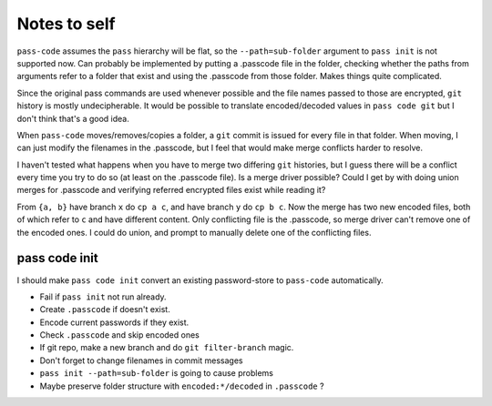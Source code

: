 =============
Notes to self
=============
``pass-code`` assumes the ``pass`` hierarchy will be flat, so the
``--path=sub-folder`` argument to ``pass init`` is not supported now.
Can probably be implemented by putting a .passcode file in the folder,
checking whether the paths from arguments refer to a folder that exist
and using the .passcode from those folder. Makes things quite
complicated.

Since the original pass commands are used whenever possible and the
file names passed to those are encrypted, ``git`` history is mostly
undecipherable. It would be possible to translate encoded/decoded values
in ``pass code git`` but I don't think that's a good idea.

When ``pass-code`` moves/removes/copies a folder, a ``git`` commit
is issued for every file in that folder. When moving, I can just
modify the filenames in the .passcode, but I feel that would make
merge conflicts harder to resolve.

I haven't tested what happens when you have to merge two differing
``git`` histories, but I guess there will be a conflict every time
you try to do so (at least on the .passcode file). Is a merge driver
possible? Could I get by with doing union merges for .passcode
and verifying referred encrypted files exist while reading it?

From ``{a, b}`` have branch ``x`` do ``cp a c``, and have branch ``y``
do ``cp b c``. Now the merge has two new encoded files, both of which
refer to ``c`` and have different content. Only conflicting file is
the .passcode, so merge driver can't remove one of the encoded ones.
I could do union, and prompt to manually delete one of the conflicting
files.

pass code init
--------------
I should make ``pass code init`` convert an existing password-store
to ``pass-code`` automatically.

- Fail if ``pass init`` not run already.
- Create ``.passcode`` if doesn't exist.
- Encode current passwords if they exist.
- Check ``.passcode`` and skip encoded ones
- If git repo, make a new branch and do ``git filter-branch`` magic.
- Don't forget to change filenames in commit messages
- ``pass init --path=sub-folder`` is going to cause problems
- Maybe preserve folder structure with ``encoded:*/decoded`` in 
  ``.passcode`` ?

